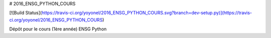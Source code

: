 # 2016_ENSG_PYTHON_COURS

[![Build Status](https://travis-ci.org/yoyonel/2016_ENSG_PYTHON_COURS.svg?branch=dev-setup.py)](https://travis-ci.org/yoyonel/2016_ENSG_PYTHON_COURS)

Dépôt pour le cours (1ère année) ENSG Python
